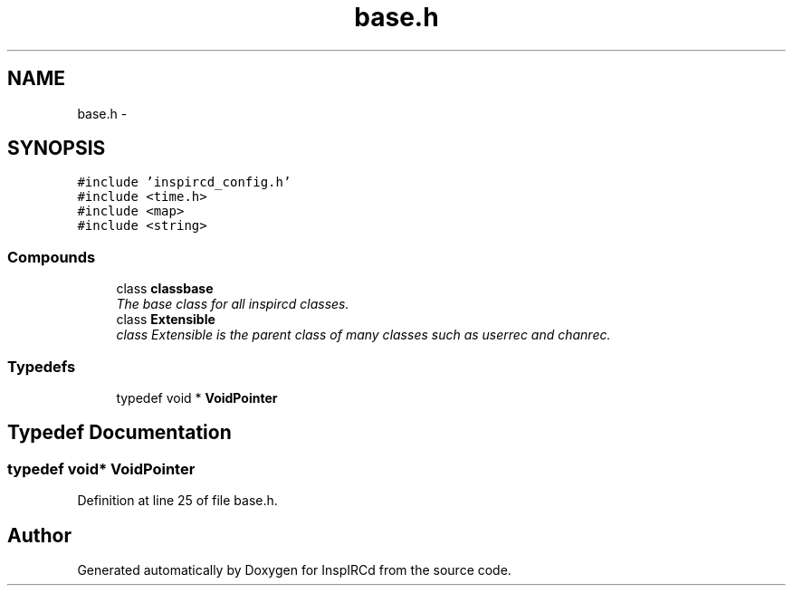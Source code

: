 .TH "base.h" 3 "25 May 2005" "InspIRCd" \" -*- nroff -*-
.ad l
.nh
.SH NAME
base.h \- 
.SH SYNOPSIS
.br
.PP
\fC#include 'inspircd_config.h'\fP
.br
\fC#include <time.h>\fP
.br
\fC#include <map>\fP
.br
\fC#include <string>\fP
.br

.SS "Compounds"

.in +1c
.ti -1c
.RI "class \fBclassbase\fP"
.br
.RI "\fIThe base class for all inspircd classes. \fP"
.ti -1c
.RI "class \fBExtensible\fP"
.br
.RI "\fIclass Extensible is the parent class of many classes such as userrec and chanrec. \fP"
.in -1c
.SS "Typedefs"

.in +1c
.ti -1c
.RI "typedef void * \fBVoidPointer\fP"
.br
.in -1c
.SH "Typedef Documentation"
.PP 
.SS "typedef void* \fBVoidPointer\fP"
.PP
Definition at line 25 of file base.h.
.SH "Author"
.PP 
Generated automatically by Doxygen for InspIRCd from the source code.
